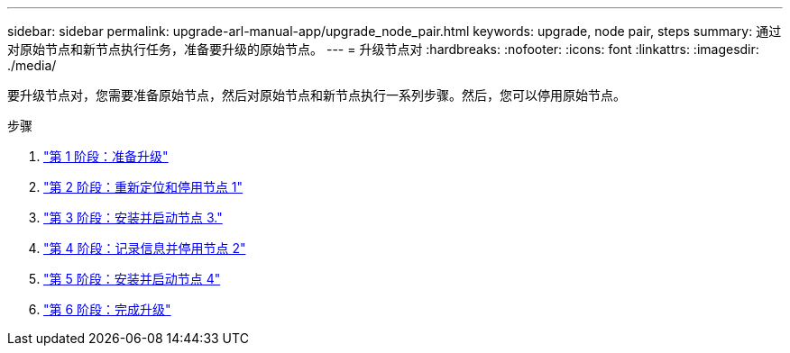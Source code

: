 ---
sidebar: sidebar 
permalink: upgrade-arl-manual-app/upgrade_node_pair.html 
keywords: upgrade, node pair, steps 
summary: 通过对原始节点和新节点执行任务，准备要升级的原始节点。 
---
= 升级节点对
:hardbreaks:
:nofooter: 
:icons: font
:linkattrs: 
:imagesdir: ./media/


[role="lead"]
要升级节点对，您需要准备原始节点，然后对原始节点和新节点执行一系列步骤。然后，您可以停用原始节点。

.步骤
. link:stage1_prepare_for_upgrade.html["第 1 阶段：准备升级"]
. link:stage2_relocate_retire_node1.html["第 2 阶段：重新定位和停用节点 1"]
. link:stage_3_install_boot_node3.html["第 3 阶段：安装并启动节点 3."]
. link:stage4_record_info_retire_node2.html["第 4 阶段：记录信息并停用节点 2"]
. link:stage5_install_boot_node4.html["第 5 阶段：安装并启动节点 4"]
. link:stage6_complete_upgrade.html["第 6 阶段：完成升级"]

